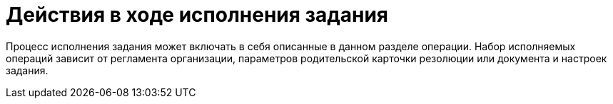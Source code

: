 = Действия в ходе исполнения задания

Процесс исполнения задания может включать в себя описанные в данном разделе операции. Набор исполняемых операций зависит от регламента организации, параметров родительской карточки резолюции или документа и настроек задания.
